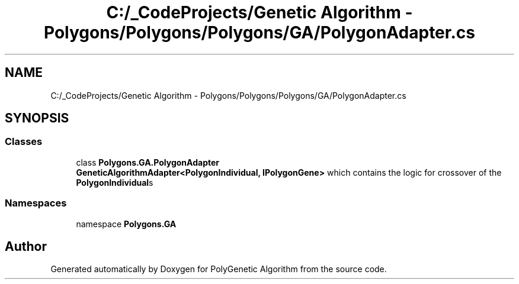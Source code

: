 .TH "C:/_CodeProjects/Genetic Algorithm - Polygons/Polygons/Polygons/GA/PolygonAdapter.cs" 3 "Sat Sep 16 2017" "Version 1.1.2" "PolyGenetic Algorithm" \" -*- nroff -*-
.ad l
.nh
.SH NAME
C:/_CodeProjects/Genetic Algorithm - Polygons/Polygons/Polygons/GA/PolygonAdapter.cs
.SH SYNOPSIS
.br
.PP
.SS "Classes"

.in +1c
.ti -1c
.RI "class \fBPolygons\&.GA\&.PolygonAdapter\fP"
.br
.RI "\fBGeneticAlgorithmAdapter<PolygonIndividual, IPolygonGene>\fP which contains the logic for crossover of the \fBPolygonIndividual\fPs "
.in -1c
.SS "Namespaces"

.in +1c
.ti -1c
.RI "namespace \fBPolygons\&.GA\fP"
.br
.in -1c
.SH "Author"
.PP 
Generated automatically by Doxygen for PolyGenetic Algorithm from the source code\&.
